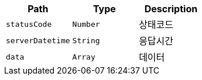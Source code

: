 |===
|Path|Type|Description

|`+statusCode+`
|`+Number+`
|상태코드

|`+serverDatetime+`
|`+String+`
|응답시간

|`+data+`
|`+Array+`
|데이터

|===